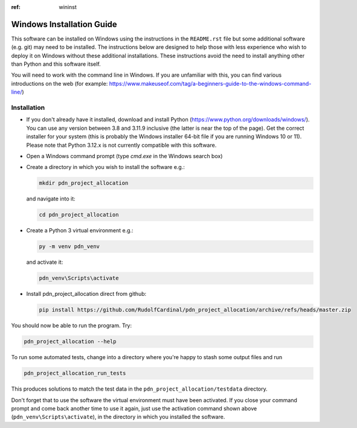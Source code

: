 ..  README.rst

..  Copyright (C) 2019-2021 Rudolf Cardinal (rudolf@pobox.com).
    .
    This file is part of pdn_project_allocation.
    .
    This is free software: you can redistribute it and/or modify
    it under the terms of the GNU General Public License as published by
    the Free Software Foundation, either version 3 of the License, or
    (at your option) any later version.
    .
    This software is distributed in the hope that it will be useful,
    but WITHOUT ANY WARRANTY; without even the implied warranty of
    MERCHANTABILITY or FITNESS FOR A PARTICULAR PURPOSE. See the
    GNU General Public License for more details.
    .
    You should have received a copy of the GNU General Public License
    along with this software. If not, see <http://www.gnu.org/licenses/>.

.. _Meld: https://meldmerge.org/


.. Code style:
.. image:: https://img.shields.io/badge/code%20style-black-000000.svg
    :target: https://github.com/psf/black


:ref: wininst
Windows Installation Guide
==========================

This software can be installed on Windows using the instructions in the ``README.rst``
file but some additional software (e.g. git) may need to be installed.  The instructions below are designed to help those with less experience who wish to deploy it on Windows without these additional installations.  These instructions avoid the need to install
anything other than Python and this software itself.

You will need to work with the command line in Windows.  If you are unfamiliar with this, you can find various introductions on the web (for example: https://www.makeuseof.com/tag/a-beginners-guide-to-the-windows-command-line/)

Installation
------------
- If you don't already have it installed, download and install Python (https://www.python.org/downloads/windows/).  You can use any version between 3.8 and 3.11.9 inclusive (the latter is near the top of the page).  Get the correct installer for your system (this is probably the Windows installer 64-bit file if you are running Windows 10 or 11).  Please note that Python 3.12.x is not currently compatible with this software.

- Open a Windows command prompt (type `cmd.exe` in the Windows search box)

- Create a directory in which you wish to install the software e.g.:

  .. code-block:: console

    mkdir pdn_project_allocation

  and navigate into it:

  .. code-block:: console

    cd pdn_project_allocation

- Create a Python 3 virtual environment e.g.:

  .. code-block:: console

    py -m venv pdn_venv

  and activate it:

  .. code-block:: console

    pdn_venv\Scripts\activate

- Install pdn_project_allocation direct from github:

  .. code-block:: console

    pip install https://github.com/RudolfCardinal/pdn_project_allocation/archive/refs/heads/master.zip

You should now be able to run the program. Try:

.. code-block:: bash

    pdn_project_allocation --help

To run some automated tests, change into a directory where you're happy to
stash some output files and run

.. code-block:: bash

    pdn_project_allocation_run_tests

This produces solutions to match the test data in the
``pdn_project_allocation/testdata`` directory.

Don't forget that to use the software the virtual environment must have been activated.  If you close your command prompt and come back another time to use it again, just use the activation command shown above (``pdn_venv\Scripts\activate``), in the directory in which you installed the software.
